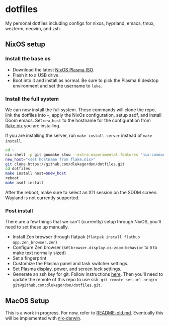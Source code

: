 * dotfiles

[[https://i0.wp.com/globalpragmatica.com/wp-content/uploads/2010/10/Mandelbrot.jpeg]]

My personal dotfiles including configs for nixos, hyprland, emacs, tmux, wezterm, neovim, and zsh.

** NixOS setup

*** Install the base os

- Download the latest [[https://nixos.org/download/][NixOS Plasma ISO]].
- Flash it to a USB drive.
- Boot into it and install as normal. Be sure to pick the Plasma 6 desktop environment and set the username to =luke=.

*** Install the full system

We can now install the full system. These commands will clone the repo, link the dotfiles into =~=, apply the NixOs configuration, setup asdf, and install Doom emacs. Set =new_host= to the hostname for the configuration from [[file:nixos/flake.nix][flake.nix]] you are installing.

If you are installing the server, run =make install-server= instead of =make install=.

#+begin_src bash
cd ~
nix-shell -p git gnumake stow --extra-experimental-features 'nix-command flakes'
new_host="<set hostname from flake.nix>"
git clone https://github.com/dlukegordon/dotfiles.git
cd dotfiles
make install host=$new_host
reboot
make asdf-install
#+end_src

After the reboot, make sure to select an X11 session on the SDDM screen. Wayland is not currently supported.

*** Post install

There are a few things that we can't (currently) setup through NixOS, you'll need to set these up manually.
- Install Zen browser through flatpak (=flatpak install flathub app.zen_browser.zen=)
- Configure Zen browser (set =browser.display.os-zoom-behavior= to =0= to make text normally sized)
- Set a fingerprint
- Customize the Plasma panel and task switcher settings.
- Set Plasma display, power, and screen lock settings.
- Generate an ssh key for git. Follow instructions [[https://docs.github.com/en/authentication/connecting-to-github-with-ssh/generating-a-new-ssh-key-and-adding-it-to-the-ssh-agent][here]]. Then you'll need to update the remote of this repo to use ssh: =git remote set-url origin git@github.com:dlukegordon/dotfiles.git=.

** MacOS Setup

This is a work in progress. For now, refer to [[file:README-old.md][README-old.md]]. Eventually this will be implemented with [[https://github.com/LnL7/nix-darwin][nix-darwin]].
